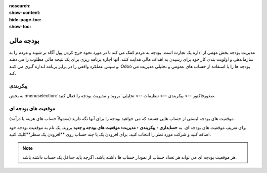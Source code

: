:nosearch:
:show-content:
:hide-page-toc:
:show-toc:

=============================================
بودجه مالی
=============================================

مدیریت بودجه بخش مهمی از اداره یک تجارت است. بودجه به مردم کمک می کند تا در مورد نحوه خرج کردن پول آگاه تر شوند و مردم را به سازماندهی و اولویت بندی کار خود برای رسیدن به اهداف مالی هدایت کنند. آنها اجازه برنامه ریزی برای یک نتیجه مالی مطلوب را می دهند و سپس عملکرد واقعی را در برابر برنامه اندازه گیری می کنند. Odoo بودجه ها را با استفاده از حساب های عمومی و تحلیلی مدیریت می کند.


پیکربندی
---------------------------------------------
به بخش  :menuselection:`صدورفاکتور --> پیکربندی --> تنظیمات --> تحلیلی` بروید و مدیریت بودجه را فعال کنید.


موقعیت های بودجه ای
--------------------------------------------------------
موقعیت های بودجه لیستی از حساب هایی هستند که می خواهید بودجه را برای آنها نگه دارید (معمولاً حساب های هزینه یا درآمد).

برای تعریف موقعیت های بودجه ای، به **حسابداری ‣ پیکربندی ‣ مدیریت: موقعیت های بودجه و جدید** بروید. یک نام به موقعیت بودجه خود اضافه کنید و شرکت مورد نظر را انتخاب کنید. برای افزودن یک یا چند حساب روی **افزودن یک سطر**کلیک کنید.

.. note::
    هر موقعیت بودجه ای می تواند هر تعداد حساب از نمودار حساب ها داشته باشد، اگرچه باید حداقل یک حساب داشته باشد.